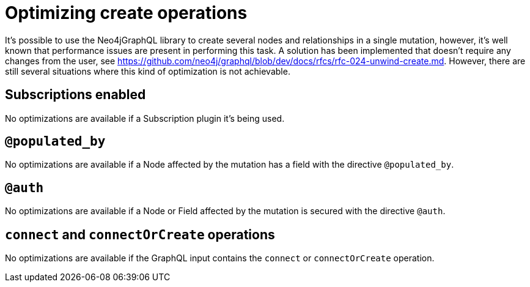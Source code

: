 [[optimizing-create-operations]]
= Optimizing create operations

It's possible to use the Neo4jGraphQL library to create several nodes and relationships in a single mutation, however,
it's well known that performance issues are present in performing this task.
A solution has been implemented that doesn't require any changes from the user, see https://github.com/neo4j/graphql/blob/dev/docs/rfcs/rfc-024-unwind-create.md.
However, there are still several situations where this kind of optimization is not achievable.

== Subscriptions enabled

No optimizations are available if a Subscription plugin it's being used.

== `@populated_by`

No optimizations are available if a Node affected by the mutation has a field with the directive `@populated_by`.

== `@auth`

No optimizations are available if a Node or Field affected by the mutation is secured with the directive `@auth`.

== `connect` and `connectOrCreate` operations

No optimizations are available if the GraphQL input contains the `connect` or `connectOrCreate` operation.
